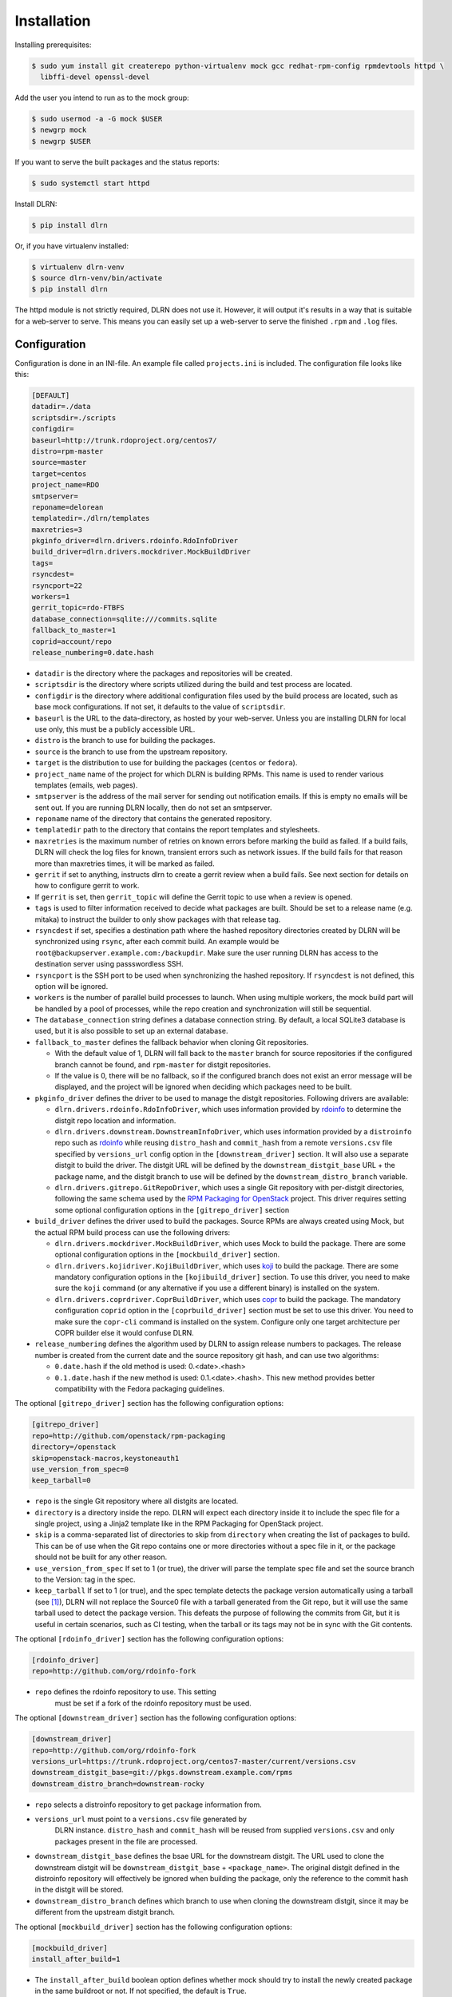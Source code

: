 ============
Installation
============

Installing prerequisites:

.. code-block:: bash

    $ sudo yum install git createrepo python-virtualenv mock gcc redhat-rpm-config rpmdevtools httpd \
      libffi-devel openssl-devel

Add the user you intend to run as to the mock group:

.. code-block:: bash

    $ sudo usermod -a -G mock $USER
    $ newgrp mock
    $ newgrp $USER

If you want to serve the built packages and the status reports:

.. code-block:: bash

    $ sudo systemctl start httpd

Install DLRN:

.. code-block:: bash

    $ pip install dlrn

Or, if you have virtualenv installed:

.. code-block:: bash

    $ virtualenv dlrn-venv
    $ source dlrn-venv/bin/activate
    $ pip install dlrn

The httpd module is not strictly required, DLRN does not use it. However, it will output
it's results in a way that is suitable for a web-server to serve. This means you can easily set up
a web-server to serve the finished ``.rpm`` and ``.log`` files.


Configuration
-------------

Configuration is done in an INI-file. An example file called ``projects.ini`` is included.
The configuration file looks like this:

.. code-block:: ini

    [DEFAULT]
    datadir=./data
    scriptsdir=./scripts
    configdir=
    baseurl=http://trunk.rdoproject.org/centos7/
    distro=rpm-master
    source=master
    target=centos
    project_name=RDO
    smtpserver=
    reponame=delorean
    templatedir=./dlrn/templates
    maxretries=3
    pkginfo_driver=dlrn.drivers.rdoinfo.RdoInfoDriver
    build_driver=dlrn.drivers.mockdriver.MockBuildDriver
    tags=
    rsyncdest=
    rsyncport=22
    workers=1
    gerrit_topic=rdo-FTBFS
    database_connection=sqlite:///commits.sqlite
    fallback_to_master=1
    coprid=account/repo
    release_numbering=0.date.hash

* ``datadir`` is the directory where the packages and repositories will be
  created.

* ``scriptsdir`` is the directory where scripts utilized during the build and
  test process are located.

* ``configdir`` is the directory where additional configuration files used by
  the build process are located, such as base mock configurations. If not set,
  it defaults to the value of ``scriptsdir``.

* ``baseurl`` is the URL to the data-directory, as hosted by your web-server.
  Unless you are installing DLRN for local use only, this must be a publicly
  accessible URL.

* ``distro`` is the branch to use for building the packages.

* ``source`` is the branch to use from the upstream repository.

* ``target`` is the distribution to use for building the packages (``centos``
  or ``fedora``).

* ``project_name`` name of the project for which DLRN is building RPMs.
  This name is used to render various templates (emails, web pages).

* ``smtpserver`` is the address of the mail server for sending out notification
  emails.  If this is empty no emails will be sent out. If you are running DLRN
  locally, then do not set an smtpserver.

* ``reponame`` name of the directory that contains the generated repository.

* ``templatedir`` path to the directory that contains the report templates and
  stylesheets.

* ``maxretries`` is the maximum number of retries on known errors before
  marking the build as failed. If a build fails, DLRN will check the log files
  for known, transient errors such as network issues. If the build fails for
  that reason more than maxretries times, it will be marked as failed.

* ``gerrit`` if set to anything, instructs dlrn to create a gerrit review when
  a build fails. See next section for details on how to configure gerrit to
  work.

* If ``gerrit`` is set, then ``gerrit_topic`` will define the Gerrit topic to
  use when a review is opened.

* ``tags`` is used to filter information received to decide what packages are
  built. Should be set to a release name (e.g. mitaka) to instruct the builder
  to only show packages with that release tag.

* ``rsyncdest`` if set, specifies a destination path where the hashed
  repository directories created by DLRN will be synchronized using ``rsync``,
  after each commit build.  An example would be
  ``root@backupserver.example.com:/backupdir``.  Make sure the user running
  DLRN has access to the destination server using passswordless SSH.

* ``rsyncport`` is the SSH port to be used when synchronizing the hashed
  repository. If ``rsyncdest`` is not defined, this option will be ignored.

* ``workers`` is the number of parallel build processes to launch. When using
  multiple workers, the mock build part will be handled by a pool of processes,
  while the repo creation and synchronization will still be sequential.

* The ``database_connection`` string defines a database connection string. By
  default, a local SQLite3 database is used, but it is also possible to set up
  an external database.

* ``fallback_to_master`` defines the fallback behavior when cloning Git
  repositories.

  * With the default value of 1, DLRN will fall back to the ``master`` branch
    for source repositories if the configured branch cannot be found, and
    ``rpm-master`` for distgit repositories.
  * If the value is 0, there will be no fallback, so if the configured branch
    does not exist an error message will be displayed, and the project will be
    ignored when deciding which packages need to be built.

* ``pkginfo_driver`` defines the driver to be used to manage the distgit
  repositories. Following drivers are available:

  * ``dlrn.drivers.rdoinfo.RdoInfoDriver``, which uses information provided by
    `rdoinfo <https://github.com/redhat-openstack/rdoinfo>`_ to determine the
    distgit repo location and information.
  * ``dlrn.drivers.downstream.DownstreamInfoDriver``, which uses information
    provided by a ``distroinfo`` repo such as
    `rdoinfo <https://github.com/redhat-openstack/rdoinfo>`_
    while reusing ``distro_hash`` and ``commit_hash`` from a remote
    ``versions.csv`` file specified by ``versions_url`` config option in the
    ``[downstream_driver]`` section. It will also use a separate distgit to
    build the driver. The distgit URL will be defined by the ``downstream_distgit_base``
    URL + the package name, and the distgit branch to use will be defined by
    the ``downstream_distro_branch`` variable.
  * ``dlrn.drivers.gitrepo.GitRepoDriver``, which uses a single Git repository
    with per-distgit directories, following the same schema used by the
    `RPM Packaging for OpenStack <https://github.com/openstack/rpm-packaging>`_
    project. This driver requires setting some optional configuration options
    in the ``[gitrepo_driver]`` section

* ``build_driver`` defines the driver used to build the packages. Source RPMs
  are always created using Mock, but the actual RPM build process can use the
  following drivers:

  * ``dlrn.drivers.mockdriver.MockBuildDriver``, which uses Mock to build the
    package. There are some optional configuration options in the
    ``[mockbuild_driver]`` section.
  * ``dlrn.drivers.kojidriver.KojiBuildDriver``, which uses `koji <https://fedoraproject.org/wiki/Koji>`_
    to build the package. There are some mandatory configuration options in the
    ``[kojibuild_driver]`` section. To use this driver, you need to make sure
    the ``koji`` command (or any alternative if you use a different binary)
    is installed on the system.
  * ``dlrn.drivers.coprdriver.CoprBuildDriver``, which uses `copr <https://fedoraproject.org/wiki/Category:Copr>`_
    to build the package. The mandatory configuration ``coprid`` option in the
    ``[coprbuild_driver]`` section must be set to use this driver. You need to
    make sure the ``copr-cli`` command is installed on the system. Configure
    only one target architecture per COPR builder else it would confuse DLRN.

* ``release_numbering`` defines the algorithm used by DLRN to assign release
  numbers to packages. The release number is created from the current date and
  the source repository git hash, and can use two algorithms:

  * ``0.date.hash`` if the old method is used: 0.<date>.<hash>
  * ``0.1.date.hash`` if the new method is used: 0.1.<date>.<hash>. This new
    method provides better compatibility with the Fedora packaging guidelines.

The optional ``[gitrepo_driver]`` section has the following configuration
options:

.. code-block:: ini

    [gitrepo_driver]
    repo=http://github.com/openstack/rpm-packaging
    directory=/openstack
    skip=openstack-macros,keystoneauth1
    use_version_from_spec=0
    keep_tarball=0

* ``repo`` is the single Git repository where all distgits are located.
* ``directory`` is a directory inside the repo. DLRN will expect each
  directory inside it to include the spec file for a single project, using
  a Jinja2 template like in the RPM Packaging for OpenStack project.
* ``skip`` is a comma-separated list of directories to skip from ``directory``
  when creating the list of packages to build. This can be of use when the
  Git repo contains one or more directories without a spec file in it, or
  the package should not be built for any other reason.
* ``use_version_from_spec`` If set to 1 (or true), the driver will parse the
  template spec file and set the source branch to the Version: tag in the spec.
* ``keep_tarball`` If set to 1 (or true), and the spec template detects the
  package version automatically using a tarball (see [1]_), DLRN will not
  replace the Source0 file with a tarball generated from the Git repo, but it
  will use the same tarball used to detect the package version. This defeats
  the purpose of following the commits from Git, but it is useful in certain
  scenarios, such as CI testing, when the tarball or its tags may not be in
  sync with the Git contents.

The optional ``[rdoinfo_driver]`` section has the following configuration
options:

.. code-block:: ini

    [rdoinfo_driver]
    repo=http://github.com/org/rdoinfo-fork

* ``repo`` defines the rdoinfo repository to use. This setting
    must be set if a fork of the rdoinfo repository must be used.

The optional ``[downstream_driver]`` section has the following configuration
options:

.. code-block:: ini

    [downstream_driver]
    repo=http://github.com/org/rdoinfo-fork
    versions_url=https://trunk.rdoproject.org/centos7-master/current/versions.csv
    downstream_distgit_base=git://pkgs.downstream.example.com/rpms
    downstream_distro_branch=downstream-rocky

* ``repo`` selects a distroinfo repository to get package information from.
* ``versions_url`` must point to a ``versions.csv`` file generated by
    DLRN instance. ``distro_hash`` and ``commit_hash`` will be reused from
    supplied ``versions.csv`` and only packages present in the file are
    processed.
* ``downstream_distgit_base`` defines the bsae URL for the downstream distgit.
  The URL used to clone the downstream distgit will be
  ``downstream_distgit_base`` + ``<package_name>``. The original distgit defined
  in the distroinfo repository will effectively be ignored when building the
  package, only the reference to the commit hash in the distgit will be
  stored.
* ``downstream_distro_branch`` defines which branch to use when cloning the
  downstream distgit, since it may be different from the upstream distgit branch.

The optional ``[mockbuild_driver]`` section has the following configuration
options:

.. code-block:: ini

    [mockbuild_driver]
    install_after_build=1

* The ``install_after_build`` boolean option defines whether mock should
  try to install the newly created package in the same buildroot or not.
  If not specified, the default is ``True``.

The optional ``[kojibuild_driver]`` section is only taken into account if the
build_driver option is set to ``dlrn.drivers.kojidriver.KojiBuildDriver``. The
following configuration options are included:

.. code-block:: ini

    [kojibuild_driver]
    koji_exe=koji
    krb_principal=user@EXAMPLE.COM
    krb_keytab=/home/user/user.keytab
    scratch_build=True
    build_target=koji-target-build

* ``koji_exe`` defines the executable to use. Some Koji instances create their
  own client packages to add their default configuration, such as
  `CBS <https://wiki.centos.org/HowTos/CommunityBuildSystem>`_ or Brew.
  If not specified, it will default to ``koji``.
* ``krb_principal`` defines the Kerberos principal to use for the Koji builds.
  If not specified, DLRN will assume that authentication is performed using SSL
  certificates.
* ``krb_keytab`` is the full path to a Kerberos keytab file, which contains the
  Kerberos credentials for the principal defined in the ``krb_principal``
  option.
* ``scratch_build`` defines if a scratch build should be used. By default, it
  is set to ``True``.
* ``build_target`` defines the build target to use. This defines the buildroot
  and base repositories to be used for the build.

The optional ``[coprbuild_driver]`` section has the following configuration
options:

.. code-block:: ini

    [coprbuild_driver]
    coprid=account/repo

* The ``coprid`` option defines Copr id to use to compile the packages.

Configuring for gerrit
++++++++++++++++++++++

You first need ``git-review`` installed. You can use a package or install
it using pip.

Then the username for the user creating the gerrit reviews when a
build will fail needs to be configured like this:

  $ git config --global gitreview.username dlrnbot
  $ git config --global user.email dlrn@dlrn.domain

and authorized to connect to Gerrit without password. Make sure
the public SSH key of the user that run DLRN is defined in
the Gerrit account linked to the DLRN user email.

Configuring your httpd
----------------------

The output generated by DLRN is a file structure suitable for serving with a web-server.
You can either add a section in the server configuration where you map a URL to the
data directories, or just make a symbolic link:

.. code-block:: bash

    $ cd /var/www/html
    $ sudo ln -s <datadir>/repos .


Database support
----------------

DLRN supports different database engines through SQLAlchemy. SQLite3 and MariaDB have
been tested so far. You can set the ``database_connection`` parameter in projects.ini
with the required string, using `the SQLAlchemy syntax`_.

.. _the SQLAlchemy syntax: http://docs.sqlalchemy.org/en/latest/core/engines.html#database-urls

For MariaDB, use a mysql+pymysql driver, with the following string:

.. code-block:: ini

    database_connection=mysql+pymysql://user:password@serverIP/dlrn

That requires you to pre-create the ``dlrn``database.

If your MariaDB database is placed on a publicly accessible server, you will want to
secure it as a first step:

.. code-block:: bash

    $ sudo mysql_secure_installation

You can use the following commands to create the database and grant the required permissions:

.. code-block:: mysql

    use mysql
    create database dlrn;
    grant all on dlrn.* to 'user'@'%' identified by 'password';
    flush privileges;

You may also want to enable TLS support in your connections. In this case, follow the
steps detailed in the `MariaDB documentation`_ to enable TLS
support on your server. Generate the client key and certificates, and then set up
your database connection string as follows:

.. _MariaDB documentation: https://mariadb.com/kb/en/mariadb/secure-connections-overview/

.. code-block:: ini

    database_connection=mysql+pymysql://user:password@serverIP/dlrn?ssl_cert=/dir/client-cert.pem&ssl_key=/dir/client-key.pem

You can also force the MySQL user to connect using TLS if you create it as follows:

.. code-block:: mysql

    use mysql
    create database dlrn;
    grant all on dlrn.* to 'user'@'%' identified by 'password' REQUIRE SSL;
    flush privileges;

Database migration
++++++++++++++++++

During DLRN upgrades, you may need to upgrade the database schemas,
in order to keep your old history.
To migrate database to the latest revision, you need the alembic command-line
and to run the ``alembic upgrade head`` command.

.. code-block:: bash

    $ sudo yum install -y python-alembic
    $ alembic upgrade head

If the database doesn't exist, ``alembic upgrade head`` will create it from scratch.

If you are using a MariaDB database, the initial schema will not be valid. You should
start by running DLRN a first time, so it creates the basic schema, then run the
following command to stamp the database to the first version of the schema that
supported MariaDB:

.. code-block:: bash

    $ alembic stamp head

After that initial command, you will be able to run future migrations.

Adding a custom mock base configuration
+++++++++++++++++++++++++++++++++++++++

The source RPM build operations, and the binary RPM build by default, are performed
using ``mock``. Mock uses a configuration file, and DLRN provides sample files for
CentOS and Fedora in the ``scripts/`` directory.

You may want to use a different base mock configuration, if you need to specify a
different base package set or an alternative yum repository. The procedure to do so
is the following:

* Edit the ``configdir`` variable in your projects.ini file, and make it point to
  a configuration directory.

* In that new directory, create the configuration file. It should be named
  ``<target>.cfg``, where ``<target>`` is the value of the target option in
  projects.ini.

* For the mock configuration file syntax, refer to the `mock documentation`_.

.. _mock documentation: https://github.com/rpm-software-management/mock/wiki#generate-custom-config-file

References
==========

 .. [1] Version handling using renderspec templates
    https://github.com/openstack/renderspec/blob/master/doc/source/usage.rst#handling-the-package-version
